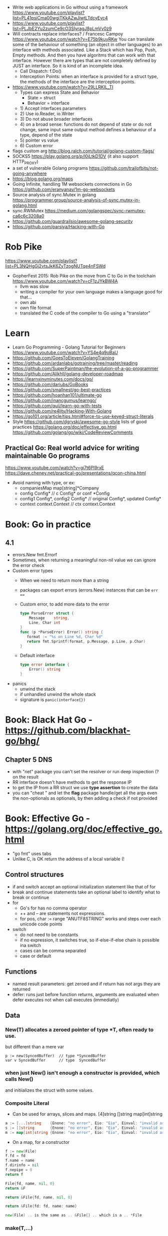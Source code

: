 - Write web applications in Go without using a framework
  https://www.youtube.com/playlist?list=PL41psiCma00wgiTKkAZwJiwtLTdcyEyc4
- https://www.youtube.com/playlist?list=PLJbE2Yu2zumCe9cO3SIyragJ8pLmVv0z9
- Will contracts replace interfaces? / Francesc Campoy
  https://www.youtube.com/watch?v=E75b9kuyRKw
  You can translate some of the behaviour of something (an object in other languages)
    to an interface with methods associated. Like a Stack which has Pop, Push, Empty methods.
  And then you have algoritms that can work with that interface.
  However there are types that are not completely defined by JUST an interface. So it is
   kind of an incomplete idea.
  - Call Dispatch: f.Do()
  - Interception Points: when an interface is provided for a struct type, the methods
    of the interface are the interception points.
- https://www.youtube.com/watch?v=29LLRKIL_TI
  - Types can express State and Behavior
    - State = struct
    - Behavior = interface
  - 1) Accept interfaces parameters
  - 2) Use io.Reader, io.Writer
  - 3) Do not abuse broader interfaces
  - 4) on a broad sense:
       functions do not depend of state or do not change, same input same output
       method defines a behaviour of a type, depend of the state
  - 5) pointer vs value
  - 6) Custom error
- flags custom arg http://blog.ralch.com/tutorial/golang-custom-flags/
- SOCKS5 https://play.golang.org/p/l0iLtkD1DV (it also support HTTP_PROXY)
- a set of vulnerable Golang programs https://github.com/trailofbits/not-going-anywhere
- https://blog.golang.org/maps
- Going Infinite, handling 1M websockets connections in Go
  https://github.com/eranyanay/1m-go-websockets
- Source analysis of sync.Mutex in golang
  https://programmer.group/source-analysis-of-sync.mutex-in-golang.html
- sync.RWMutex
  https://medium.com/golangspec/sync-rwmutex-ca6c6c3208a0
- https://github.com/guardrailsio/awesome-golang-security
- https://github.com/parsiya/Hacking-with-Go
* Rob Pike
https://www.youtube.com/playlist?list=PL3NQHgGj2vtsJkK6ZyTzogNUTqe4nFSWd
- GopherFest 2015: Rob Pike on the move from C to Go in the toolchain
  https://www.youtube.com/watch?v=cF1zJYkBW4A
  - llvm was slow
  - writing a compiler for your own language makes a language good for that...
  - own abi
  - own file format
  - translated the C code of the compiler to Go using a "translator"
* Learn
- Learn Go Programming - Golang Tutorial for Beginners
  https://www.youtube.com/watch?v=YS4e4q9oBaU
- https://github.com/GoesToEleven/GolangTraining
- https://github.com/ardanlabs/gotraining/tree/master/reading
- https://github.com/SuperPaintman/the-evolution-of-a-go-programmer
- https://github.com/Alikhll/golang-developer-roadmap
- https://learnxinyminutes.com/docs/go/
- https://github.com/dariubs/GoBooks
- https://github.com/smallnest/go-best-practices
- https://github.com/hoanhan101/ultimate-go
- https://github.com/inancgumus/learngo/
- https://github.com/quii/learn-go-with-tests
- https://github.com/re4lity/Hacking-With-Golang
- https://go101.org/article/tips.html#force-to-use-keyed-struct-literals
- Style
  https://github.com/dgryski/awesome-go-style lists of good practices
  https://golang.org/doc/effective_go.html
  https://github.com/golang/go/wiki/CodeReviewComments
** Practical Go: Real world advice for writing maintainable Go programs
   https://www.youtube.com/watch?v=gi7t6Pl9rxE
   https://dave.cheney.net/practical-go/presentations/qcon-china.html
   - Avoid naming with type, or  ex:
     - companiesMap map[string]*Company
     - config Config* // c Config* or conf *Config
     - config1 Config*, config2 Config* // original Config*, updated Config*
     - context context.Context // ctx context.Context
* Book: Go in practice
** 4.1
- errors.New
  fmt.Errorf
- Sometimes, when returning a meaningful non-nil value we can ignore the error check
- Custom error types
  - When we need to return more than a string
  - packages can export errors (errors.New) instances that can be ~err ==~
  - Custom error, to add more data to the error
     #+begin_src go
type ParseError struct {
    Message    string,
    Line, Char int
}
func (p *ParseError) Error() string {
   format := "%s on Line %d, Char %d"
   return fmt.Sprintf(format, p.Message, p.Line, p.Char)
}
  #+end_src
  - Default interface
     #+begin_src go
type error interface {
    Error() string
}
     #+end_src
- panics
  - unwind the stack
  - if unhandled unwind the whole stack
  - signature is ~panic(interface{})~
* Book: Black Hat Go - https://github.com/blackhat-go/bhg/
** Chapter 5 DNS
- with "net" package you can't set the resolver or run deep inspection (? on the result
- RR interface doesn't have methods to get the response IP
- to get the IP from a RR struct we use *type assertion* to create the data
- you can "cheat " and let the *flag* package handle/get all the args even the non-optionals as optionals, by then adding a check if not provided
* Book: Effective Go - https://golang.org/doc/effective_go.html
- "go fmt" uses tabs
- Unlike C, is OK return the address of a local variable (!
** Control structures
- if and switch accept an optional initialization statement like that of for
- break and continue statements take an optional label to identify what to break or continue
- for
  - Go's for has no comma operator
  - ++ and -- are statements not expressions.
  - for pos, char := range "ANUTF8STRING"
    works and steps over each unicode code points
- switch
  - do not need to be constants
  - if no expression, it switches true, so if-else-if-else chain is possible ina switch
  - cases can be comma separated
  - case or default
** Functions
- named result parameters: get zeroed and if return has not args they are returned
- defer: runs just before function returns, arguments are evaluated when defer executes not when call executes (immediatly)
** Data
*** New(T) allocates a zeroed pointer of type *T, often ready to use.
    but different than a mere var
  #+begin_src
  p := new(SyncedBuffer)  // type *SyncedBuffer
  var v SyncedBuffer      // type  SyncedBuffer
  #+end_src
*** when just New() isn't enough a constructor is provided, which calls New()
    and initiializes the struct with some values.
*** Composite Literal
  - Can be used for arrays, slices and maps.
    [4]string
    []string
    map[int]string
  #+begin_src go
  a := [...]string    {Enone: "no error", Eio: "Eio", Einval: "invalid argument"}
  s := []string       {Enone: "no error", Eio: "Eio", Einval: "invalid argument"}
  m := map[int]string {Enone: "no error", Eio: "Eio", Einval: "invalid argument"}
  #+end_src
  - On a map, for a constructor
  #+begin_src go
    f := new(File)
    f.fd = fd
    f.name = name
    f.dirinfo = nil
    f.nepipe = 0
    return f

    File{fd, name, nil, 0}
    return &F

    return &File{fd, name, nil, 0}

    return &File{fd: fd, name: name}

    new(File) .. is the same as .. &File{} .. which is a .. *File
  #+end_src
*** make(T,...)
  - for slices, maps and channels
  - returns a not zeroed value of type T (not *T)
*** arrays (building blocks for slices)
  - arrays are values, you assign the whole thing
    - or pass to a function a copy the whole thing not a reference
  - [10]int and [20]int are different datatypes
*** slices
  - cap() returns the max length or capacity it might have
  - Slices hold references to an underlying array,
      and if you assign one slice to another, both refer to the same array.
  - If a function takes a slice argument,
      changes it makes to the elements of the slice will be visible to the caller.
  - However, the metadata (structure holding the pointer, length and capacity) is passed
      by value. So we need to return the slice again.
*** 2d slices...
*** Maps
  - Like slices, maps hold references to an underlying data structure.
     If you pass a map to a function that changes the contents of the map,
     the changes will be visible in the caller.
  - An attempt to fetch a map value with a key that is not present in the map
     will return the zero value for the type of the entries in the map.
  - Indexing also returns a second boolean value if is or isn't on the map.
  - delete(Map, Key)
*** Printing
  - fmt.Print() fmt.Println() accept multiple args and print default format
  - fmt.Print(), adds space between each
  - fmt.Println(), adds space between each IF an arg is not a string, and adds newlin
  - fmt.FPrint.. functions prints to a buffer (an object that implements the io.Writer interface)
  - Format
    -  %d format prints based on the type (uint/int)
    -  %v prints the default...what fmt.Print() will show
    - %+v prints with struct field names
    - %#v prints in full Go syntax
    -  %q quotes string or []byte
          creates a rune from integer or rune
    - %#q backquotes
    -  %x hexa
    -  %x spaced hexa
    -  %T type
  - to change the default printing define, *T is more effective to use than T for structs
      func (t *T) String() string
  - We write ...v after v in the nested call to Sprintln to tell the compiler
      to treat v as a list of arguments; otherwise it would just pass v
      as a single slice argument.
  - There is also ...T for a variadic number of arguments of type T
*** Append
  - You can't actually write a function in Go where the type T is determined by the caller.
** Initialization
- Constants
  - Defined at compile time.
  - Either: numbers, charachters, strings or booleans.
- init() function on each file, to verify or repair correctness of the program state.
    packages initialization >
** Interfaces and other types
- Interfaces
  - if something can do this, then it can be used here.
  - Interfaces with only one or two methods are common in Go code
  - A type can implement multiple interfaces.
  - For instance, a collection can be sorted by the routines in package sort if it implements
    - sort.Interface
      - Len()
      - Less(i, j int) bool
      - Swap(i, j int)
- Convertions
  - It's an idiom in Go programs to convert the type of an expression to access a different set of methods. 
** Blank Identifier
  - unused import AND variables
    #+begin_src go
   var _ = fmt.Println
   _ = fd
    #+end_src
  - Import for side effects
    #+begin_src go
    import _ "net/http/pprof"
    #+end_src
  - Interface checks
* Language features
** slices
- http://blog.golang.org/go-slices-usage-and-internals
** errors
- http://blog.golang.org/error-handling-and-go
** everything is pass-by-value in Go.
** interfaces: different from classes as they not hold data
https://jordanorelli.com/post/32665860244/how-to-use-interfaces-in-go
#+begin_src
This is a core concept in Go’s type system;
instead of designing our abstractions in terms of what kind of data our types
can hold, we design our abstractions in terms of what actions our types can
execute.
#+end_src
* Interview questions
  https://github.com/shomali11/go-interview
  https://github.com/hoanhan101/algo
  https://github.com/goquiz/goquiz.github.io
